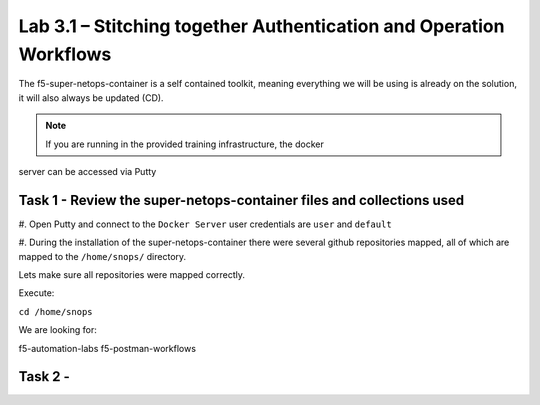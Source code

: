 .. |labmodule| replace:: 3
.. |labnum| replace:: 1
.. |labdot| replace:: |labmodule|\ .\ |labnum|
.. |labund| replace:: |labmodule|\ _\ |labnum|
.. |labname| replace:: Lab\ |labdot|
.. |labnameund| replace:: Lab\ |labund|

Lab |labmodule|\.\ |labnum| – Stitching together Authentication and Operation Workflows
-------------------------------------------------------------------

The f5-super-netops-container is a self contained toolkit, meaning everything we will
be using is already on the solution, it will also always be updated (CD).

.. NOTE:: If you are running in the provided training infrastructure, the docker
server can be accessed via Putty

Task 1 - Review the super-netops-container files and collections used
^^^^^^^^^^^^^^^^^^^^^^^^^^^^^^^^^^^^^^^^^

#. Open Putty and connect to the ``Docker Server`` user credentials are ``user`` and
``default``

#. During the installation of the super-netops-container there were several github
repositories mapped, all of which are mapped to the ``/home/snops/`` directory.

Lets make sure all repositories were mapped correctly.

Execute:

``cd /home/snops``

We are looking for:

.. code::
f5-automation-labs
f5-postman-workflows




Task 2 -
^^^^^^^^^^^^^^^^^^^^^^^^^^^^^^^^^^^^^^^^^
